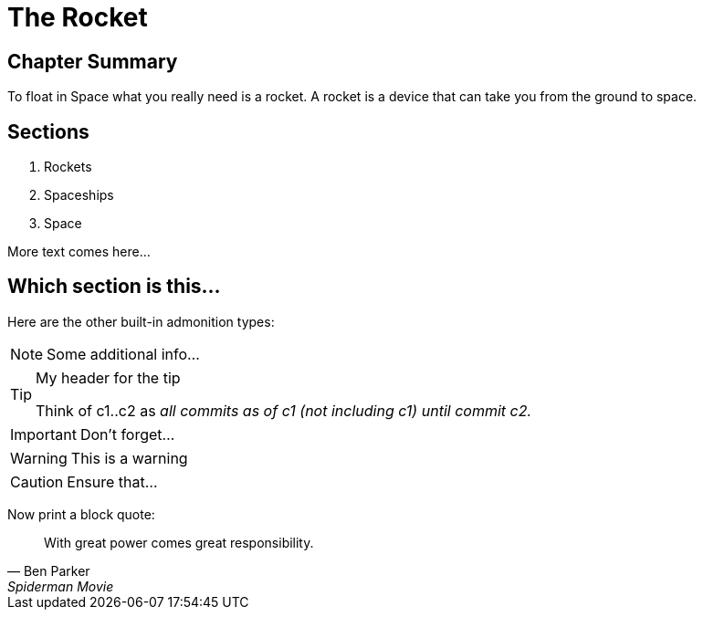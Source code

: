 = The Rocket

****

[discrete]
== Chapter Summary
To float in Space what you really need is a rocket.
A rocket is a device that can take you from the ground to space.

[discrete]
== Sections

1. Rockets
2. Spaceships
3. Space

****

More text comes here...

== Which section is this...

Here are the other built-in admonition types:

NOTE: Some additional info...

.My header for the tip
[TIP]
====
Think of c1..c2 as _all commits as of c1 (not including c1) until commit
c2._
====

IMPORTANT: Don't forget...

[WARNING]
====
This is a warning
====

CAUTION: Ensure that...

Now print a block quote:

[quote, Ben Parker, Spiderman Movie]
____
With great power comes great responsibility.
____